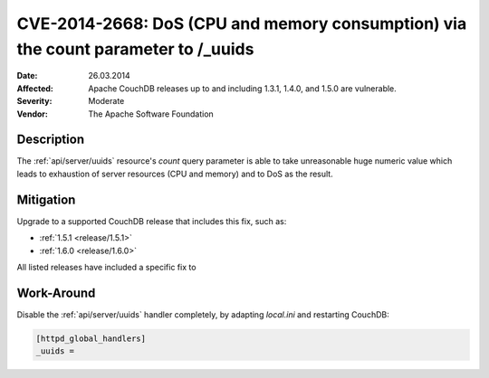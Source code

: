 .. Licensed under the Apache License, Version 2.0 (the "License"); you may not
.. use this file except in compliance with the License. You may obtain a copy of
.. the License at
..
..   http://www.apache.org/licenses/LICENSE-2.0
..
.. Unless required by applicable law or agreed to in writing, software
.. distributed under the License is distributed on an "AS IS" BASIS, WITHOUT
.. WARRANTIES OR CONDITIONS OF ANY KIND, either express or implied. See the
.. License for the specific language governing permissions and limitations under
.. the License.

.. lint: ignore errors for the next 5 lines

.. _cve/2014-2668:

==================================================================================
CVE-2014-2668: DoS (CPU and memory consumption) via the count parameter to /_uuids
==================================================================================

:Date: 26.03.2014

:Affected: Apache CouchDB releases up to and including 1.3.1, 1.4.0,
           and 1.5.0 are vulnerable.

:Severity: Moderate

:Vendor: The Apache Software Foundation

Description
===========

The :ref:`api/server/uuids` resource's `count` query parameter is able to take
unreasonable huge numeric value which leads to exhaustion of server resources
(CPU and memory) and to DoS as the result.

Mitigation
==========

Upgrade to a supported CouchDB release that includes this fix, such as:

- :ref:`1.5.1 <release/1.5.1>`
- :ref:`1.6.0 <release/1.6.0>`

All listed releases have included a specific fix to

Work-Around
===========

Disable the :ref:`api/server/uuids` handler completely, by adapting
`local.ini` and restarting CouchDB:

.. code-block:: ini

    [httpd_global_handlers]
    _uuids =
